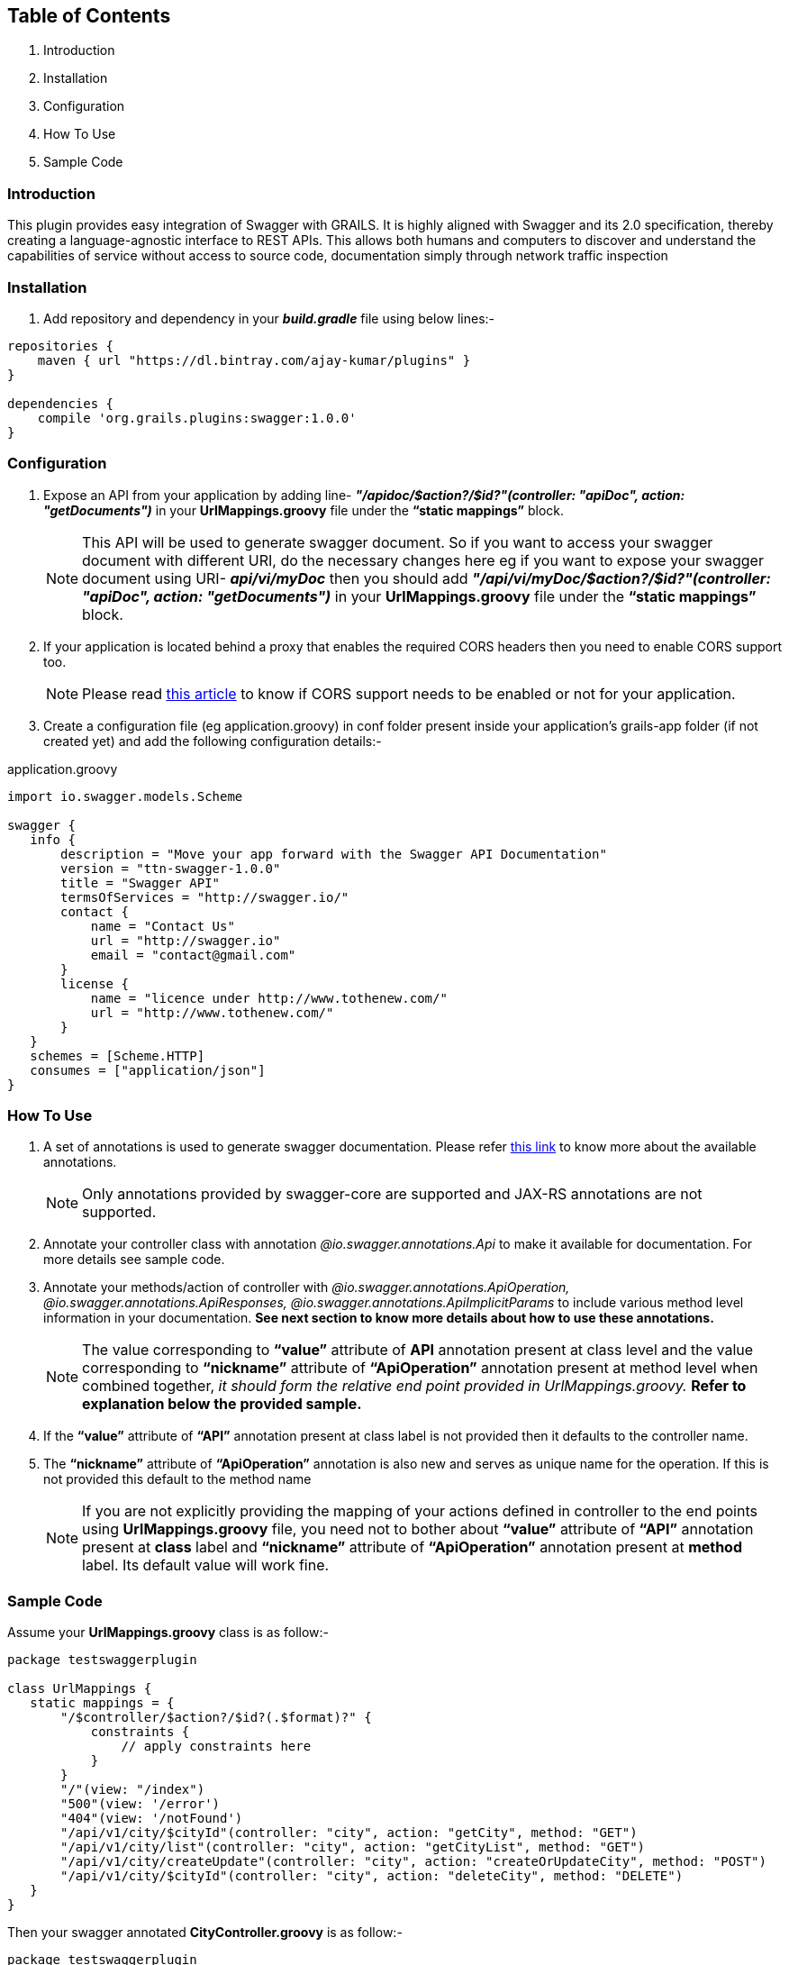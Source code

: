 Table of Contents
------------------

. Introduction
. Installation
. Configuration
. How To Use
. Sample Code

Introduction
~~~~~~~~~~~~~

This plugin provides easy integration of Swagger with GRAILS. It is highly aligned with Swagger and its 2.0 specification, thereby creating a language-agnostic interface to REST APIs. This allows both humans and computers to discover and understand the capabilities of service without access to source code, documentation simply through network traffic inspection

Installation
~~~~~~~~~~~~~
. Add repository and dependency in your *_build.gradle_* file using below lines:- 
[source,java] 
-----------------
repositories {
    maven { url "https://dl.bintray.com/ajay-kumar/plugins" }
}

dependencies {
    compile 'org.grails.plugins:swagger:1.0.0'
}
-----------------

Configuration
~~~~~~~~~~~~~

. Expose an API from your application by adding line-  *_"/apidoc/$action?/$id?"(controller: "apiDoc", action: "getDocuments")_* in your *UrlMappings.groovy* file under the *“static mappings”* block.
+
NOTE: This API will be used to generate swagger document. So if you want to access your swagger document with different URI, do the necessary changes here eg if you want to expose your swagger document using URI- *_api/vi/myDoc_* then you should add *_"/api/vi/myDoc/$action?/$id?"(controller: "apiDoc", action: "getDocuments")_* in your *UrlMappings.groovy* file under the *“static mappings”* block.

. If your application is located behind a proxy that enables the required CORS headers then you need to enable CORS support too. 
+
NOTE: Please read https://github.com/swagger-api/swagger-ui#testing-cors-support[this article] to know if CORS support needs to be enabled or not for your application.

. Create a configuration file (eg application.groovy) in conf folder present inside your application’s grails-app folder (if not created yet) and add the following configuration details:- 

application.groovy
[source,java]
-----------------
import io.swagger.models.Scheme

swagger {
   info {
       description = "Move your app forward with the Swagger API Documentation"
       version = "ttn-swagger-1.0.0"
       title = "Swagger API"
       termsOfServices = "http://swagger.io/"
       contact {
           name = "Contact Us"
           url = "http://swagger.io"
           email = "contact@gmail.com"
       }
       license {
           name = "licence under http://www.tothenew.com/"
           url = "http://www.tothenew.com/"
       }
   }
   schemes = [Scheme.HTTP]
   consumes = ["application/json"]
}
-----------------
How To Use
~~~~~~~~~~~
. A set of annotations is used to generate swagger documentation. Please refer https://github.com/swagger-api/swagger-core/wiki/Annotations[this link] to know more about the available annotations. 
+
NOTE: Only annotations provided by swagger-core are supported and JAX-RS annotations are not supported.

. Annotate your controller class with annotation _@io.swagger.annotations.Api_ to make it available for documentation. For more details see sample code.

. Annotate your methods/action of controller with _@io.swagger.annotations.ApiOperation, @io.swagger.annotations.ApiResponses, @io.swagger.annotations.ApiImplicitParams_ to include various method level information in your documentation. *See next section to know more details about how to use these annotations.*
+
NOTE: The value corresponding to *“value”* attribute of *API* annotation present at class level and the value corresponding to *“nickname”* attribute of *“ApiOperation”* annotation present at method level when combined together, _it should form the relative end point provided in UrlMappings.groovy._ 
 *Refer to explanation below the provided sample.*
 
. If the *“value”* attribute of *“API”* annotation present at class label is not provided then it defaults to the controller name.
. The *“nickname”* attribute of *“ApiOperation”* annotation is also new and serves as unique name for the operation. If this is not provided this default to the method name
+
NOTE: If you are not explicitly providing the mapping of your actions defined in controller to the end points using *UrlMappings.groovy* file, you need not to bother about *“value”* attribute of *“API”* annotation present at *class* label and  *“nickname”* attribute of *“ApiOperation”* annotation present at *method* label. Its default value will work fine.

Sample Code
~~~~~~~~~~~~

Assume your *UrlMappings.groovy* class is as follow:- 

[source,java]
-----------------
package testswaggerplugin

class UrlMappings {
   static mappings = {
       "/$controller/$action?/$id?(.$format)?" {
           constraints {
               // apply constraints here
           }
       }
       "/"(view: "/index")
       "500"(view: '/error')
       "404"(view: '/notFound')
       "/api/v1/city/$cityId"(controller: "city", action: "getCity", method: "GET")
       "/api/v1/city/list"(controller: "city", action: "getCityList", method: "GET")
       "/api/v1/city/createUpdate"(controller: "city", action: "createOrUpdateCity", method: "POST")
       "/api/v1/city/$cityId"(controller: "city", action: "deleteCity", method: "DELETE")
   }
}

-----------------
Then your swagger annotated *CityController.groovy* is as follow:- 


[source,java]
-----------------
package testswaggerplugin

import dto.CityDTO
import dto.ResponseDTO
import grails.converters.JSON
import io.swagger.annotations.*

@Api(value = "/api/v1", tags = ["City"], description = "City Api's")
class CityController {

   static namespace = 'v1'

   @ApiOperation(
           value = "List Cities",
           nickname = "city/{cityId}",
           produces = "application/json",
           consumes = "application/json",
           httpMethod = "GET",
           response = ResponseDTO.class
           )
   @ApiResponses([
           @ApiResponse(code = 405, 
           message = "Method Not Allowed. Only GET is allowed"),
           
           @ApiResponse(code = 404, 
           message = "Method Not Found")
           ])
   @ApiImplicitParams([
           @ApiImplicitParam(name = "cityId",
           paramType = "path", 
           required = true, 
           value = "City Id", 
           dataType = "string"),
           
           @ApiImplicitParam(name = "applicationType",
           paramType = "header",
           required = true,
           defaultValue = "web", 
           value = "Application Types",
           dataType = "string"),
           
           @ApiImplicitParam(name = "Accept-Language",
           paramType = "header", 
           required = true,
           defaultValue = "en", 
           value = "Accept-Language",
           dataType = "string")
   ])
   def getCity(String cityId) {
      // Demonstrate how to use swagger annotation to generate documentation 
      // for method which accepts cityId as parameter provided in url path.
      
       render(new ResponseDTO(status: true, 
       message: "New Delhi", 
       data: ["key1": "value1", "key2": "value2"]) as JSON)
   }

   @ApiOperation(
           value = "List Cities",
           nickname = "city/list",
           produces = "application/json",
           consumes = "application/json",
           httpMethod = "GET",
           response = ResponseDTO.class
           )
   @ApiResponses([
           @ApiResponse(code = 405,
           message = "Method Not Allowed. Only GET is allowed"),
           
           @ApiResponse(code = 404, 
           message = "Method Not Found")
           ])
           
   @ApiImplicitParams([
           @ApiImplicitParam(name = "offset",
           paramType = "query", required = true, 
           value = "Offset", dataType = "integer"),
           
           @ApiImplicitParam(name = "limit", 
           paramType = "query",
           required = true, 
           value = "Max size",
           dataType = "integer"),
 
           @ApiImplicitParam(name = "applicationType", 
           paramType = "header", 
           required = true, 
           defaultValue = "web", 
           value = "Application Types", 
           dataType = "string"),
           
           @ApiImplicitParam(name = "Accept-Language", 
           paramType = "header", 
           required = true, 
           defaultValue = "en", 
           value = "Accept-Language", 
           dataType = "string")
   ])
   def getCityList(Integer offset, Integer limit) {
      // Demonstrate how to use swagger annotation to generate documentation 
      // for method which accepts offset and limit as query parameter.
       render(new ResponseDTO(status: true, 
       message: "City List fetched successfully",
       data: ["key1": "value1", "key2": "value2"]) as JSON)
   }

   @ApiOperation(
           value = "Create City",
           notes = "Creates a new City. Accepts a City json.",
           produces = "application/json",
           consumes = "application/json",
           httpMethod = "POST",
           nickname = "/city/createUpdate",
           response = ResponseDTO.class
           )
   @ApiResponses([
           @ApiResponse(code = 405, 
           message = "Method Not Allowed. Only POST is allowed"),
           
           @ApiResponse(code = 404, 
           message = "Method Not Found")
   ])
   @ApiImplicitParams([
           @ApiImplicitParam(name = "body", 
           paramType = "body", 
           required = true, 
           value = "Requires City Details", 
           dataType = "dto.CityDTO"),
           
           @ApiImplicitParam(name = "applicationType",
           paramType = "header", 
           required = true, 
           defaultValue = "web", 
           value = "Application Types", 
           dataType = "string"),
           
           @ApiImplicitParam(name = "Accept-Language",
           paramType = "header",
           required = true, 
           defaultValue = "en",
           value = "Accept-Language", 
           dataType = "string")
   ])
   def createOrUpdateCity(CityDTO cityDTO) {
       render(new ResponseDTO(status: true, 
       message: "City updated successfully", 
       data: cityDTO) as JSON)
   }

   @ApiOperation(
           value = "Delete City",
           notes = "Deletes a City.Accepts a City ID .",
           produces = "application/json",
           consumes = "application/json",
           httpMethod = "DELETE",
           nickname = "/city/{cityId}",
           response = ResponseDTO.class
           )
   @ApiResponses([
           @ApiResponse(code = 405, 
           message = "Method Not Allowed. Only Delete is allowed"),
           @ApiResponse(code = 404, 
           message = "Method Not Found")])
           
   @ApiImplicitParams([
           @ApiImplicitParam(name = 'cityId',
           paramType = 'path', 
           required = true, value = "Requires City id for delete", 
           dataType = "string"),
           
           @ApiImplicitParam(name = "applicationType", 
           paramType = "header", 
           required = true, 
           defaultValue = "web", 
           value = "Application Types", 
           dataType = "string"),
           
           @ApiImplicitParam(name = "Accept-Language", 
           paramType = "header", 
           required = true, 
           defaultValue = "en", 
           value = "Accept-Language", 
           dataType = "string")
   ])
   def deleteCity(String cityId) {
       render(new ResponseDTO(status: true,
       message: "City deleted successfully") as JSON)
   }

}

-----------------

In the sample code provided above you can find that *CityController* is annotated with *@Api(value = "/api/v1", tags = ["City"], description = "City Api's")*.  So the value corresponding to *“value”* attribute of *“API”* annotation present at this class label is *"/api/v1"*. + 

Similarly you can observe that *getCity()* method of *CityController* has annotation *@ApiOperation(value = "List Cities",  nickname = "city/{cityId}", produces = "application/json", consumes = "application/json",  httpMethod = "GET", response = ResponseDTO.class)*. Hence the value corresponding to *“nickname”* attribute of *“ApiOperation”* annotation present at this method label is *"city/{cityId}"*  and when these two values of *API* annotation and *ApiOperation* annotations  are combined together it gives- *"/api/v1/city/{cityId}"*. +

This combined value is Swagger's way of specifying the end url- *"/api/v1/city/$cityId"*  defined in *UrlMappings.groovy* file for *(controller: "city", action: "getCity", method: "GET")*




